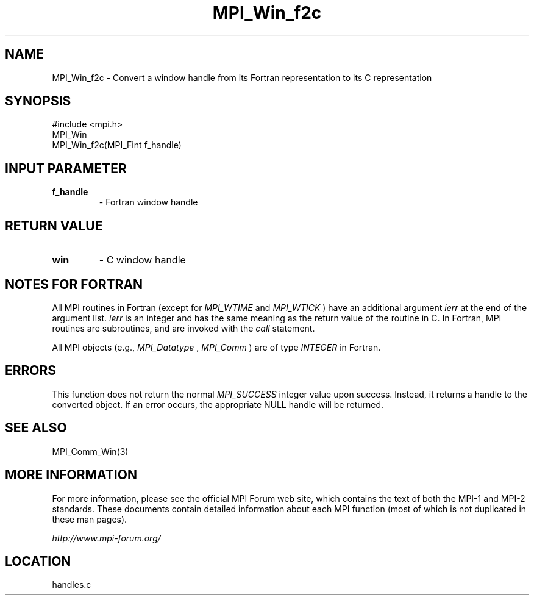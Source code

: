 .TH MPI_Win_f2c 3 "6/24/2006" "LAM/MPI 7.1.4" "LAM/MPI"
.SH NAME
MPI_Win_f2c \-  Convert a window handle from its Fortran representation to its C representation 
.SH SYNOPSIS
.nf
#include <mpi.h>
MPI_Win
MPI_Win_f2c(MPI_Fint f_handle)
.fi
.SH INPUT PARAMETER
.PD 0
.TP
.B f_handle 
- Fortran window handle
.PD 1

.SH RETURN VALUE
.PD 0
.TP
.B win 
- C window handle
.PD 1

.SH NOTES FOR FORTRAN

All MPI routines in Fortran (except for 
.I MPI_WTIME
and 
.I MPI_WTICK
)
have an additional argument 
.I ierr
at the end of the argument list.
.I ierr
is an integer and has the same meaning as the return value of
the routine in C.  In Fortran, MPI routines are subroutines, and are
invoked with the 
.I call
statement.

All MPI objects (e.g., 
.I MPI_Datatype
, 
.I MPI_Comm
) are of type
.I INTEGER
in Fortran.

.SH ERRORS

This function does not return the normal 
.I MPI_SUCCESS
integer value
upon success.  Instead, it returns a handle to the converted object.
If an error occurs, the appropriate NULL handle will be returned.

.SH SEE ALSO
MPI_Comm_Win(3)
.br

.SH MORE INFORMATION

For more information, please see the official MPI Forum web site,
which contains the text of both the MPI-1 and MPI-2 standards.  These
documents contain detailed information about each MPI function (most
of which is not duplicated in these man pages).

.I http://www.mpi-forum.org/
.SH LOCATION
handles.c
